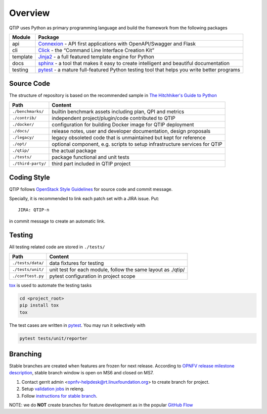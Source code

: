 .. This work is licensed under a Creative Commons Attribution 4.0 International License.
.. http://creativecommons.org/licenses/by/4.0
.. (c) 2017 ZTE Corporation


********
Overview
********

QTIP uses Python as primary programming language and build the framework from the following packages

======== ===============================================================================================================
Module   Package
======== ===============================================================================================================
api      `Connexion`_ - API first applications with OpenAPI/Swagger and Flask
cli      `Click`_ - the “Command Line Interface Creation Kit”
template `Jinja2`_ - a full featured template engine for Python
docs     `sphinx`_ - a tool that makes it easy to create intelligent and beautiful documentation
testing  `pytest`_ - a mature full-featured Python testing tool that helps you write better programs
======== ===============================================================================================================


Source Code
===========

The structure of repository is based on the recommended sample in `The Hitchhiker's Guide to Python`_

==================  ====================================================================================================
Path                Content
==================  ====================================================================================================
``./benchmarks/``   builtin benchmark assets including plan, QPI and metrics
``./contrib/``      independent project/plugin/code contributed to QTIP
``./docker/``       configuration for building Docker image for QTIP deployment
``./docs/``         release notes, user and developer documentation, design proposals
``./legacy/``       legacy obsoleted code that is unmaintained but kept for reference
``./opt/``          optional component, e.g. scripts to setup infrastructure services for QTIP
``./qtip/``         the actual package
``./tests/``        package functional and unit tests
``./third-party/``  third part included in QTIP project
==================  ====================================================================================================


Coding Style
============

QTIP follows `OpenStack Style Guidelines`_ for source code and commit message.

Specially, it is recommended to link each patch set with a JIRA issue. Put::

    JIRA: QTIP-n

in commit message to create an automatic link.


Testing
=======

All testing related code are stored in ``./tests/``

==================  ====================================================================================================
Path                Content
==================  ====================================================================================================
``./tests/data/``   data fixtures for testing
``./tests/unit/``   unit test for each module, follow the same layout as ./qtip/
``./conftest.py``   pytest configuration in project scope
==================  ====================================================================================================

`tox`_ is used to automate the testing tasks

.. code-block:: shell

    cd <project_root>
    pip install tox
    tox

The test cases are written in `pytest`_. You may run it selectively with

.. code-block:: shell

    pytest tests/unit/reporter

Branching
=========

Stable branches are created when features are frozen for next release. According to
`OPNFV release milestone description`_, stable branch window is open on MS6 and closed on MS7.

#. Contact gerrit admin <opnfv-helpdesk@rt.linuxfoundation.org> to create branch for project.
#. Setup `validation jobs`_ in releng.
#. Follow `instructions for stable branch`_.

NOTE: we do **NOT** create branches for feature development as in the popular `GitHub Flow`_

.. _Connexion: https://pypi.python.org/pypi/connexion/
.. _Click: http://click.pocoo.org/
.. _Jinja2: http://jinja.pocoo.org/
.. _OpenStack Style Guidelines: http://docs.openstack.org/developer/hacking/
.. _pytest: http://doc.pytest.org/
.. _sphinx: http://www.sphinx-doc.org/en/stable/
.. _The Hitchhiker's Guide to Python: http://python-guide-pt-br.readthedocs.io/en/latest/writing/structure/
.. _tox: https://tox.readthedocs.io/
.. _OPNFV release milestone description: https://wiki.opnfv.org/display/SWREL/Release+Milestone+Description
.. _validation jobs: https://git.opnfv.org/releng/tree/jjb/qtip/qtip-validate-jobs.yml
.. _instructions for stable branch: https://wiki.opnfv.org/display/SWREL/Stablebranch
.. _GitHub Flow: https://guides.github.com/introduction/flow/
